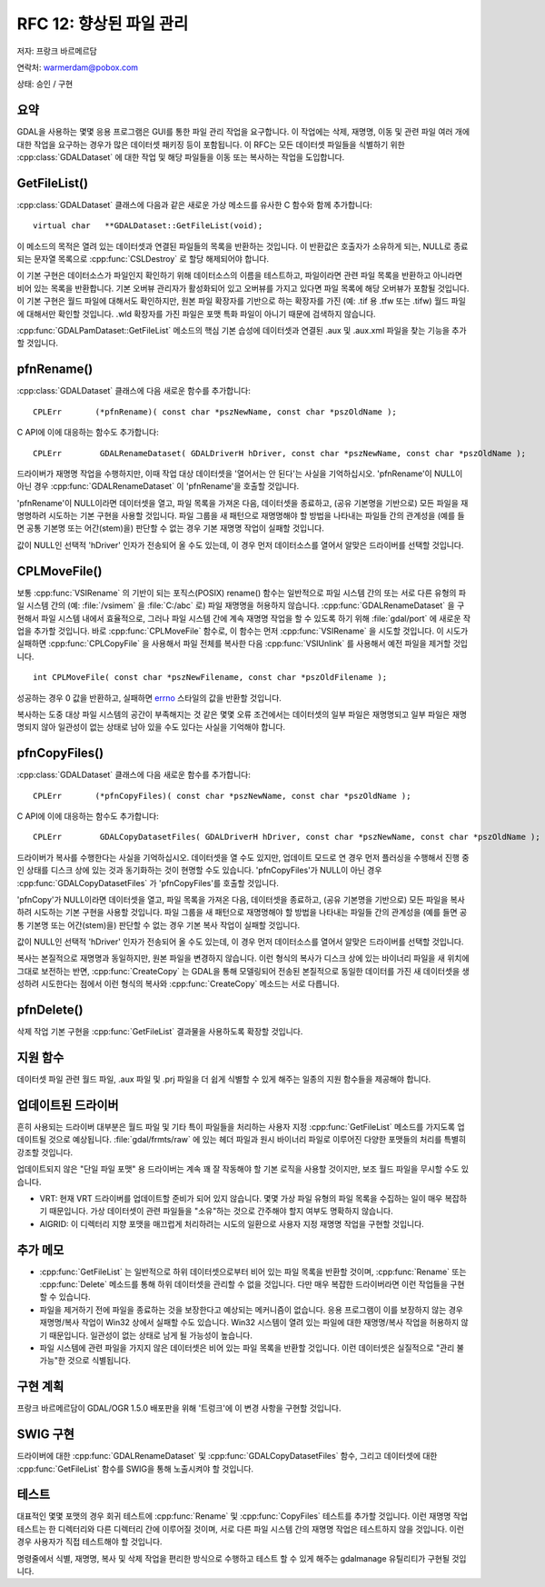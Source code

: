 .. _rfc-12:

================================================================================
RFC 12: 향상된 파일 관리
================================================================================

저자: 프랑크 바르메르담

연락처: warmerdam@pobox.com

상태: 승인 / 구현

요약
----

GDAL을 사용하는 몇몇 응용 프로그램은 GUI를 통한 파일 관리 작업을 요구합니다. 이 작업에는 삭제, 재명명, 이동 및 관련 파일 여러 개에 대한 작업을 요구하는 경우가 많은 데이터셋 패키징 등이 포함됩니다. 이 RFC는 모든 데이터셋 파일들을 식별하기 위한 :cpp:class:`GDALDataset` 에 대한 작업 및 해당 파일들을 이동 또는 복사하는 작업을 도입합니다.

GetFileList()
-------------

:cpp:class:`GDALDataset` 클래스에 다음과 같은 새로운 가상 메소드를 유사한 C 함수와 함께 추가합니다:

::

      virtual char   **GDALDataset::GetFileList(void);

이 메소드의 목적은 열려 있는 데이터셋과 연결된 파일들의 목록을 반환하는 것입니다. 이 반환값은 호출자가 소유하게 되는, NULL로 종료되는 문자열 목록으로 :cpp:func:`CSLDestroy` 로 할당 해제되어야 합니다.

이 기본 구현은 데이터소스가 파일인지 확인하기 위해 데이터소스의 이름을 테스트하고, 파일이라면 관련 파일 목록을 반환하고 아니라면 비어 있는 목록을 반환합니다. 기본 오버뷰 관리자가 활성화되어 있고 오버뷰를 가지고 있다면 파일 목록에 해당 오버뷰가 포함될 것입니다. 이 기본 구현은 월드 파일에 대해서도 확인하지만, 원본 파일 확장자를 기반으로 하는 확장자를 가진 (예: .tif 용 .tfw 또는 .tifw) 월드 파일에 대해서만 확인할 것입니다. .wld 확장자를 가진 파일은 포맷 특화 파일이 아니기 때문에 검색하지 않습니다.

:cpp:func:`GDALPamDataset::GetFileList` 메소드의 핵심 기본 습성에 데이터셋과 연결된 .aux 및 .aux.xml 파일을 찾는 기능을 추가할 것입니다.

pfnRename()
-----------

:cpp:class:`GDALDataset` 클래스에 다음 새로운 함수를 추가합니다:

::

       CPLErr       (*pfnRename)( const char *pszNewName, const char *pszOldName );

C API에 이에 대응하는 함수도 추가합니다:

::

       CPLErr        GDALRenameDataset( GDALDriverH hDriver, const char *pszNewName, const char *pszOldName );

드라이버가 재명명 작업을 수행하지만, 이때 작업 대상 데이터셋을 '열어서는 안 된다'는 사실을 기억하십시오. 'pfnRename'이 NULL이 아닌 경우 :cpp:func:`GDALRenameDataset` 이 'pfnRename'을 호출할 것입니다.

'pfnRename'이 NULL이라면 데이터셋을 열고, 파일 목록을 가져온 다음, 데이터셋을 종료하고, (공유 기본명을 기반으로) 모든 파일을 재명명하려 시도하는 기본 구현을 사용할 것입니다. 파일 그룹을 새 패턴으로 재명명해야 할 방법을 나타내는 파일들 간의 관계성을 (예를 들면 공통 기본명 또는 어간(stem)을) 판단할 수 없는 경우 기본 재명명 작업이 실패할 것입니다.

값이 NULL인 선택적 'hDriver' 인자가 전송되어 올 수도 있는데, 이 경우 먼저 데이터소스를 열어서 알맞은 드라이버를 선택할 것입니다.

CPLMoveFile()
-------------

보통 :cpp:func:`VSIRename` 의 기반이 되는 포직스(POSIX) rename() 함수는 일반적으로 파일 시스템 간의 또는 서로 다른 유형의 파일 시스템 간의 (예: :file:`/vsimem` 을 :file:`C:/abc` 로) 파일 재명명을 허용하지 않습니다. :cpp:func:`GDALRenameDataset` 을 구현해서 파일 시스템 내에서 효율적으로, 그러나 파일 시스템 간에 계속 재명명 작업을 할 수 있도록 하기 위해 :file:`gdal/port` 에 새로운 작업을 추가할 것입니다. 바로 :cpp:func:`CPLMoveFile` 함수로, 이 함수는 먼저 :cpp:func:`VSIRename` 을 시도할 것입니다. 이 시도가 실패하면 :cpp:func:`CPLCopyFile` 을 사용해서 파일 전체를 복사한 다음 :cpp:func:`VSIUnlink` 를 사용해서 예전 파일을 제거할 것입니다.

::

     int CPLMoveFile( const char *pszNewFilename, const char *pszOldFilename );

성공하는 경우 0 값을 반환하고, 실패하면 `errno <https://man7.org/linux/man-pages/man3/errno.3.html>`_ 스타일의 값을 반환할 것입니다.

복사하는 도중 대상 파일 시스템의 공간이 부족해지는 것 같은 몇몇 오류 조건에서는 데이터셋의 일부 파일은 재명명되고 일부 파일은 재명명되지 않아 일관성이 없는 상태로 남아 있을 수도 있다는 사실을 기억해야 합니다.

pfnCopyFiles()
--------------

:cpp:class:`GDALDataset` 클래스에 다음 새로운 함수를 추가합니다:

::

       CPLErr       (*pfnCopyFiles)( const char *pszNewName, const char *pszOldName );

C API에 이에 대응하는 함수도 추가합니다:

::

       CPLErr        GDALCopyDatasetFiles( GDALDriverH hDriver, const char *pszNewName, const char *pszOldName );

드라이버가 복사를 수행한다는 사실을 기억하십시오. 데이터셋을 열 수도 있지만, 업데이트 모드로 연 경우 먼저 플러싱을 수행해서 진행 중인 상태를 디스크 상에 있는 것과 동기화하는 것이 현명할 수도 있습니다. 'pfnCopyFiles'가 NULL이 아닌 경우 :cpp:func:`GDALCopyDatasetFiles` 가 'pfnCopyFiles'를 호출할 것입니다.

'pfnCopy'가 NULL이라면 데이터셋을 열고, 파일 목록을 가져온 다음, 데이터셋을 종료하고, (공유 기본명을 기반으로) 모든 파일을 복사하려 시도하는 기본 구현을 사용할 것입니다. 파일 그룹을 새 패턴으로 재명명해야 할 방법을 나타내는 파일들 간의 관계성을 (예를 들면 공통 기본명 또는 어간(stem)을) 판단할 수 없는 경우 기본 복사 작업이 실패할 것입니다.

값이 NULL인 선택적 'hDriver' 인자가 전송되어 올 수도 있는데, 이 경우 먼저 데이터소스를 열어서 알맞은 드라이버를 선택할 것입니다.

복사는 본질적으로 재명명과 동일하지만, 원본 파일을 변경하지 않습니다. 이런 형식의 복사가 디스크 상에 있는 바이너리 파일을 새 위치에 그대로 보전하는 반면, :cpp:func:`CreateCopy` 는 GDAL을 통해 모델링되어 전송된 본질적으로 동일한 데이터를 가진 새 데이터셋을 생성하려 시도한다는 점에서 이런 형식의 복사와 :cpp:func:`CreateCopy` 메소드는 서로 다릅니다.

pfnDelete()
-----------

삭제 작업 기본 구현을 :cpp:func:`GetFileList` 결과물을 사용하도록 확장할 것입니다.

지원 함수
---------

데이터셋 파일 관련 월드 파일, .aux 파일 및 .prj 파일을 더 쉽게 식별할 수 있게 해주는 일종의 지원 함수들을 제공해야 합니다.

업데이트된 드라이버
-------------------

흔히 사용되는 드라이버 대부분은 월드 파일 및 기타 특이 파일들을 처리하는 사용자 지정 :cpp:func:`GetFileList` 메소드를 가지도록 업데이트될 것으로 예상됩니다. :file:`gdal/frmts/raw` 에 있는 헤더 파일과 원시 바이너리 파일로 이루어진 다양한 포맷들의 처리를 특별히 강조할 것입니다.

업데이트되지 않은 "단일 파일 포맷" 용 드라이버는 계속 꽤 잘 작동해야 할 기본 로직을 사용할 것이지만, 보조 월드 파일을 무시할 수도 있습니다.

-  VRT:
   현재 VRT 드라이버를 업데이트할 준비가 되어 있지 않습니다. 몇몇 가상 파일 유형의 파일 목록을 수집하는 일이 매우 복잡하기 때문입니다. 가상 데이터셋이 관련 파일들을 "소유"하는 것으로 간주해야 할지 여부도 명확하지 않습니다.

-  AIGRID:
   이 디렉터리 지향 포맷을 매끄럽게 처리하려는 시도의 일환으로 사용자 지정 재명명 작업을 구현할 것입니다.

추가 메모
---------

-  :cpp:func:`GetFileList` 는 일반적으로 하위 데이터셋으로부터 비어 있는 파일 목록을 반환할 것이며, :cpp:func:`Rename` 또는 :cpp:func:`Delete` 메소드를 통해 하위 데이터셋을 관리할 수 없을 것입니다. 다만 매우 복잡한 드라이버라면 이런 작업들을 구현할 수 있습니다.

-  파일을 제거하기 전에 파일을 종료하는 것을 보장한다고 예상되는 메커니즘이 없습니다. 응용 프로그램이 이를 보장하지 않는 경우 재명명/복사 작업이 Win32 상에서 실패할 수도 있습니다. Win32 시스템이 열려 있는 파일에 대한 재명명/복사 작업을 허용하지 않기 때문입니다. 일관성이 없는 상태로 남게 될 가능성이 높습니다.

-  파일 시스템에 관련 파일을 가지지 않은 데이터셋은 비어 있는 파일 목록을 반환할 것입니다. 이런 데이터셋은 실질적으로 "관리 불가능"한 것으로 식별됩니다.

구현 계획
---------

프랑크 바르메르담이 GDAL/OGR 1.5.0 배포판을 위해 '트렁크'에 이 변경 사항을 구현할 것입니다.

SWIG 구현
---------

드라이버에 대한 :cpp:func:`GDALRenameDataset` 및 :cpp:func:`GDALCopyDatasetFiles` 함수, 그리고 데이터셋에 대한 :cpp:func:`GetFileList` 함수를 SWIG을 통해 노출시켜야 할 것입니다.

테스트
------

대표적인 몇몇 포맷의 경우 회귀 테스트에 :cpp:func:`Rename` 및 :cpp:func:`CopyFiles` 테스트를 추가할 것입니다. 이런 재명명 작업 테스트는 한 디렉터리와 다른 디렉터리 간에 이루어질 것이며, 서로 다른 파일 시스템 간의 재명명 작업은 테스트하지 않을 것입니다. 이런 경우 사용자가 직접 테스트해야 할 것입니다.

명령줄에서 식별, 재명명, 복사 및 삭제 작업을 편리한 방식으로 수행하고 테스트 할 수 있게 해주는 gdalmanage 유틸리티가 구현될 것입니다.

